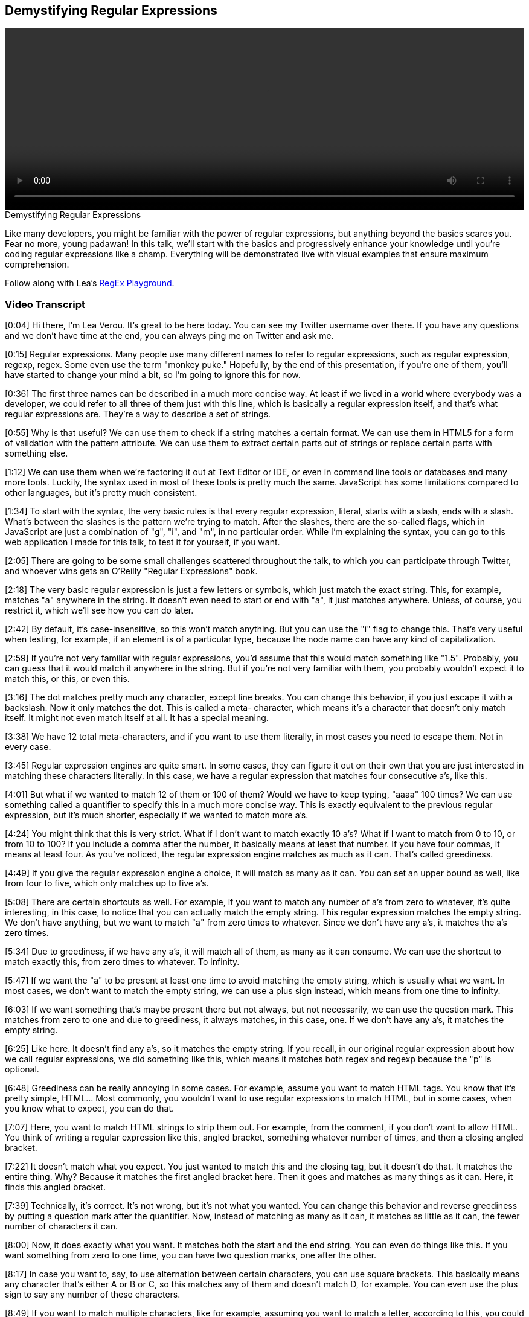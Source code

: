 == Demystifying Regular Expressions

video::http://www.youtube.com/embed/EkluES9Rvak[height='300', width='100%']

.Demystifying Regular Expressions
****
Like many developers, you might be familiar with the power of regular expressions, but anything beyond the basics scares you. Fear no more, young padawan! In this talk, we'll start with the basics and progressively enhance your knowledge until you're coding regular expressions like a champ. Everything will be demonstrated live with visual examples that ensure maximum comprehension.

Follow along with Lea's http://leaverou.github.io/regexplained/[RegEx Playground].
****

=== Video Transcript

[0:04] Hi there, I'm Lea Verou. It's great to be here today. You can see my Twitter username over there. If you have any questions and we don't have time at the end, you can always ping me on
Twitter and ask me.

[0:15] Regular expressions. Many people use many different names to
refer to regular expressions, such as regular expression, regexp,
regex. Some even use the term "monkey puke." Hopefully, by the end
of this presentation, if you're one of them, you'll have started to
change your mind a bit, so I'm going to ignore this for now.

[0:36] The first three names can be described in a much more
concise way. At least if we lived in a world where everybody was a
developer, we could refer to all three of them just with this line,
which is basically a regular expression itself, and that's what
regular expressions are. They're a way to describe a set of
strings.

[0:55] Why is that useful? We can use them to check if a string
matches a certain format. We can use them in HTML5 for a form of
validation with the pattern attribute. We can use them to extract
certain parts out of strings or replace certain parts with
something else.

[1:12] We can use them when we're factoring it out at Text Editor
or IDE, or even in command line tools or databases and many more
tools. Luckily, the syntax used in most of these tools is pretty
much the same. JavaScript has some limitations compared to other
languages, but it's pretty much consistent.

[1:34] To start with the syntax, the very basic rules is that every
regular expression, literal, starts with a slash, ends with a
slash. What's between the slashes is the pattern we're trying to
match. After the slashes, there are the so-called flags, which in
JavaScript are just a combination of "g", "i", and "m", in no
particular order. While I'm explaining the syntax, you can go to
this web application I made for this talk, to test it for yourself,
if you want.

[2:05] There are going to be some small challenges scattered
throughout the talk, to which you can participate through Twitter,
and whoever wins gets an O'Reilly "Regular Expressions" book.

[2:18] The very basic regular expression is just a few letters or
symbols, which just match the exact string. This, for example,
matches "a" anywhere in the string. It doesn't even need to start
or end with "a", it just matches anywhere. Unless, of course, you
restrict it, which we'll see how you can do later.

[2:42] By default, it's case-insensitive, so this won't match
anything. But you can use the "i" flag to change this. That's very
useful when testing, for example, if an element is of a particular
type, because the node name can have any kind of capitalization.

[2:59] If you're not very familiar with regular expressions, you'd
assume that this would match something like "1.5". Probably, you
can guess that it would match it anywhere in the string. But if
you're not very familiar with them, you probably wouldn't expect it
to match this, or this, or even this.

[3:16] The dot matches pretty much any character, except line
breaks. You can change this behavior, if you just escape it with a
backslash. Now it only matches the dot. This is called a meta-
character, which means it's a character that doesn't only match
itself. It might not even match itself at all. It has a special
meaning.

[3:38] We have 12 total meta-characters, and if you want to use
them literally, in most cases you need to escape them. Not in every
case.

[3:45] Regular expression engines are quite smart. In some cases,
they can figure it out on their own that you are just interested in
matching these characters literally. In this case, we have a
regular expression that matches four consecutive a's, like this.

[4:01] But what if we wanted to match 12 of them or 100 of them?
Would we have to keep typing, "aaaa" 100 times? We can use
something called a quantifier to specify this in a much more
concise way. This is exactly equivalent to the previous regular
expression, but it's much shorter, especially if we wanted to match
more a's.

[4:24] You might think that this is very strict. What if I don't
want to match exactly 10 a's? What if I want to match from 0 to 10,
or from 10 to 100? If you include a comma after the number, it
basically means at least that number. If you have four commas, it
means at least four. As you've noticed, the regular expression
engine matches as much as it can. That's called greediness.

[4:49] If you give the regular expression engine a choice, it will
match as many as it can. You can set an upper bound as well, like
from four to five, which only matches up to five a's.

[5:08] There are certain shortcuts as well. For example, if you
want to match any number of a's from zero to whatever, it's quite
interesting, in this case, to notice that you can actually match
the empty string. This regular expression matches the empty string.
We don't have anything, but we want to match "a" from zero times to
whatever. Since we don't have any a's, it matches the a's zero
times.

[5:34] Due to greediness, if we have any a's, it will match all of
them, as many as it can consume. We can use the shortcut to match
exactly this, from zero times to whatever. To infinity.

[5:47] If we want the "a" to be present at least one time to avoid
matching the empty string, which is usually what we want. In most
cases, we don't want to match the empty string, we can use a plus
sign instead, which means from one time to infinity.

[6:03] If we want something that's maybe present there but not
always, but not necessarily, we can use the question mark. This
matches from zero to one and due to greediness, it always matches,
in this case, one. If we don't have any a's, it matches the empty
string.

[6:25] Like here. It doesn't find any a's, so it matches the empty
string. If you recall, in our original regular expression about how
we call regular expressions, we did something like this, which
means it matches both regex and regexp because the "p" is optional.

[6:48] Greediness can be really annoying in some cases. For
example, assume you want to match HTML tags. You know that it's
pretty simple, HTML... Most commonly, you wouldn't want to use
regular expressions to match HTML, but in some cases, when you know
what to expect, you can do that.

[7:07] Here, you want to match HTML strings to strip them out. For
example, from the comment, if you don't want to allow HTML. You
think of writing a regular expression like this, angled bracket,
something whatever number of times, and then a closing angled
bracket.

[7:22] It doesn't match what you expect. You just wanted to match
this and the closing tag, but it doesn't do that. It matches the
entire thing. Why? Because it matches the first angled bracket
here. Then it goes and matches as many things as it can. Here, it
finds this angled bracket.

[7:39] Technically, it's correct. It's not wrong, but it's not what
you wanted. You can change this behavior and reverse greediness by
putting a question mark after the quantifier. Now, instead of
matching as many as it can, it matches as little as it can, the
fewer number of characters it can.

[8:00] Now, it does exactly what you want. It matches both the
start and the end string. You can even do things like this. If you
want something from zero to one time, you can have two question
marks, one after the other.

[8:17] In case you want to, say, to use alternation between certain
characters, you can use square brackets. This basically means any
character that's either A or B or C, so this matches any of them
and doesn't match D, for example. You can even use the plus sign to
say any number of these characters.

[8:49] If you want to match multiple characters, like for example,
assuming you want to match a letter, according to this, you could
start doing this sort of thing and write the entire alphabet and
the character class.

[9:02] There's something better you can do. You can use ranges from
A to Z. Now, it matches every letter, ever letter you can think of.
It doesn't match numbers or symbols, but it matches letters.

[9:20] You can even concatenate multiple of these ranges to produce
a union. If you want to match letters and numbers, you can do
something like this. You can even add single characters after them.
This matches both letters and numbers and the underscore, like
this.

[9:40] Another thing to note is that most metacharacters don't need
escaping in square brackets. There are very few that do the correct
closing square bracket, because, otherwise, the regular special
engine won't know when to stop, when the character class ends, but
most of them don't really need escaping.

[10:01] Also, we get some shortcuts here for very commonly needed
character classes. For example, \w means, basically, something
similar to the character class we did before, letters, numbers, and
the underscore. It's basically equivalent to A to Z, both lower-
case and upper-case, 0 to 9, and the underscore. I can type any
letter, and it keeps matching it, numbers, underscores, or any
combination of them. One bad thing is that it's not Unicode-aware,
so, if you want to match, for example, Greek letters, that won't
work.

[10:47] There's also another character class that's a bit more
restrictive than this. It only matches digits. It's basically
equivalent to a character class from 0 to 9. This could match any
integer. It won't match decimals.

[11:06] There's also a character class that matches whitespace, \s.
Any kind of whitespace. Tabs, line breaks, spaces. It's actually
way more wide than what I'm showing there. That's why I have, not
the equals sign, but the about equals, because it's not exactly
equal to that character class.

[11:31] It's Unicode-aware, so it supports all the weird whitespace
characters that Unicode has. You can even combine those character
classes to form something more complex. For example, if you want to
match something that's letters, digits, underscores, or hyphens,
you can do this, which combines the word character class and a
hyphen. Now it will even match it even if we have a hyphen there,
which is useful for matching things like telephone numbers.

[12:07] We can use this to count words in some text. These are two
different ways, each with their own advantage. For example, the
first one matches all the words and it counts how many words it
matched. The second one splits the text where it has whitespace and
counts how many words you have according to that.

[12:36] The second method is much better, because even though it
will match some things that might not be words, if you have a stray
dollar sign, for example, how common is that? The first one has a
much bigger bug. It won't match any non-English word, because that
only matches English letters, not even accented English letters,
just plain, old ASCII English letters, and many text don't only
have English words.

[13:07] This is one of the first of the challenges I mentioned at
the beginning of the talk. If you haven't noted the URL with the
Web app, you can see it at the top of this slide. This is just a
test challenge. It won't matter in the competition at all. It's
just so that you can test the system, see how it works and
everything. You have a minute for that.

[13:33] The tweets you post are going to appear here, but don't be
disappointed if your tweet doesn't. It doesn't mean that it won't
be counted, because there's a bit of a lag. It takes about 25
seconds for something to appear there. Basically, this counts
tweets with the regex plain hashtag. If you tweet directly from the
Web app, that will be added automatically.

_[silence]_

[14:31] OK. I guess it works. This is the first of the challenges.
You should write a regular expression that matches a hex color.
These are some examples of the hex colors you need to match. They
might be upper-case, lower-case, 3-digit hex codes, or 6-digit hex
codes.

_[silence]_

[15:02] By the way, if you're interested in who won the book, I'll
tweet about that after the talk. I can't really decide on that
right this moment.

_[silence]_

[16:03] Whoa, 11 tweets. Some of them got quite close. One first
thought might be something like this. The problem with this is not
that it doesn't match some of the hex codes. The problem is that it
matches too many, and some of them are wrong. It will match hex
codes with four characters or five characters, which are invalid.
You need to only match hex codes with three or six characters.

[16:24] That's not exactly correct. That's more like it. It matches
any letter from A to F or digit three times, and then this pattern
is repeated once or twice. By combining these quantifiers, you can
basically create some sort of quantifier that's either three or six
times. It's impossible to accidentally match hex codes with four
characters or five characters with this.

[17:03] Character classes can also be negated. In this case this
matches any letter from A to F, but this could also be written in
an alternative way, a letter from G to Z, and negate this. That's
not exactly equivalent to the first one because that will also
match symbols, for example, there's nothing that says it should
only match letters. This matches anything that's not a letter
between G and Z.

[17:37] We even have shortcuts for the negated character classes,
or for the negated versions of the character classes we mentioned
before. For example, the negated version of this could be written
more simply as this. That matches anything that's not a letter, or
number, or underscore. See, for example, here it matches only the
percentage sign, or now it matches both of these symbols. It also
matches whitespace, pretty much anything that's not a letter, or
number, or underscore.

[18:11] Similarly, the negated version of the digit is the capital,
\D that matches anything except digits, so it will match every
character of the string except the digit, and the negated version
of whitespace that will match anything that's not whitespace. An
interesting fact is that even the dot itself is a character class.
It's basically this negated character class.

[18:43] What does this mean? It means anything that's not a line
break character, that's exactly what the dot is. See, this matches
every character in the string. Same happens if we use the dot.

[19:02] An interesting thing you can do with negated character
classes is to provide an alternative of patterns like the ones we
discussed before. For example stripping HTML, you could either use
lazy quantifiers, by using the question mark, or you can use a
negated character class, which basically means anything that's not
a closing angle bracket, as many times as you want.

[19:27] These are basically equivalent, and the second one is
slightly faster. I feel I need to remind you again that it's an
ANSI pattern to parse arbitrary HTML with regular expressions. I
need to say this because otherwise I'll get people after the talk
telling me, "You shouldn't do that." Well, if you know what to
expect you can do it, but in arbitrary HTML you shouldn't.

[19:53] You can use parentheses to group many alternatives, and the
pipe character as basically some sort of "or." In this case it
matches either AB or BA. It matches both of them, and here it
matches either of them. An interesting fact about parenthesis is
that they don't just do grouping, they also capture. In this case
the entire regular expression matches the CBA, but what's matched
by the parentheses is actually stored by the regular expression
engine. You can retrieve it if you use the proper methods.

[20:36] Here you go to the entire match CBA or CAB, but also the
sub match of AB is stored. This is very useful in some cases
because otherwise you'd have to use multiple regular expressions on
the same thing, but in many cases you don't really need it, and it
consumes extra memory. It's slower, and in many cases you don't
need it, like for example in this case. If you want to just match
both JavaScript and ECMAScript, and you don't really care about
matching the substring that's either Java or ECMA, you don't really
need capturing here, do you?

[21:14] It's pointless, it just consumes memory for no reason. What
can you do? You can opt out of capturing by using a question mark
and the colon, and now you just have the entire match. This group
is ignored when capturing.

[21:32] This is the second of these challenges, it's about matching
numbers, negative integers, positive integers, they can have a sign
in front of them, they may not have a sign in front of them, they
might be decimals, they might not have a part before the decimal
point, they might not have a part after the decimal point. That's
why you have two minutes.

_[silence]_

[23:53] OK, time's up. That got quite a few tweets, and some of
them are very, very close.

_[silence]_

[24:12] One first thought might be something like this. It matches
the optional sign, and it matches any number of digits, or decimal
points... By the way, an interesting thing is that here the dot
doesn't need to be escaped, even though it's a meta-character,
because it's inside a character class, and it matches any number of
them in any order. The problem is it's too lax.

[24:39] It does match the numbers we're interested in, but it also
has many false positives. It allows any number of decimal points,
even consecutive dots with no numbers at all. This is something
that's much closer, and it's what I used to do. I think it's quite
good, the only problem is it has one significant false negative. It
doesn't allow numbers that just have a part before the decimal
point, and the decimal point, and nothing after that.

[25:19] It depends on whether you want to allow these numbers. Many
people are OK with not allowing them. Another alternative is this,
which is basically the same as the previous one, except there's a
star here instead of a plus sign. That means it matches any number
of digits after the decimal point, even zero. That solves the
problem of the previous one, but it allows many false positives,
like just a dot, or just a sign and a dot, and things like that.

[25:52] Something that's accurate is the last one, it matches
exactly the kinds of numbers we want and it doesn't have any false
positives that I can think of, at least. But is it really worth it?
Sometimes it's better to allow some false positives, or some false
negatives, depending on your application, rather than writing a
huge regular expression that matches exactly what you want,
especially on the client side, like for data validation, for
example, since you're going to verify them on the server side
anyway.

[26:31] If we want to match something that's explicitly in the
beginning of the string, for example an "a," but only if it's in
the beginning of the string, we can use the caret character. Here
the "a" doesn't match because it's inside the string, it needs to
be in the beginning of the string to match. There's also something
similar we can do about the end of the string.

[26:50] Here the "a" will only match if it's at the end of the
string, and in the beginning because we also have the caret here.
If we have both of them the string will only match a literal "a,"
so it's kind of pointless to use a regular expression in this case.
Just compare the two strings. You can also change the way these
anchors behave if you use the M flag.

[27:20] Here, since we don't have the M flag, this needs to be both
at the beginning and the end of the string. If we have a line
break, and we use a multi-line flag, the correct character matches
at the beginning of every line, and the dollar sign matches at the
end of every line. We can have anything here, and as long as "a" is
on its own line, it will match. These anchors are very useful in
the poly fill for string prototype trim.

[28:00] That's the shortest poly fill you can write about that
function. Basically it replaces whitespace that's either in the
beginning, or at the end of the string. It's more performant to
split this regular expression into two, and do two replaces. One
for the white space in the beginning, and one for the white space
at the end, but I think that's a bit of premature optimization in
most cases, and sometimes being concise is better than saving one
millisecond.

[28:34] This is called an assertion, because it matches... It never
consumes any characters. For example, if you have something like
this, it matches at this point between the dollar sign and the
five. The reason is that the word boundaries match anywhere you
have... At any point between a word character and a non-word
character. Remember when we explained what these predefined
character classes do.

[29:14] One matches letters, and digits, and the underscore
character, and the other one is the exact opposite. The word
boundary matches at any point where you have one character that's
not a word character, and it's next to another that is. For
example, here it matches two times, because the order isn't
significant. It will also match on the beginning of the string.

[29:43] If you have a word character that's at the beginning of the
string, or at the end of the string, the beginning of the string
and the end of the string are basically treated like non-word
characters in this case.

[29:57] That's very useful. If you remember, before we got class
list in HTML5, we needed to write our own functions for adding
classes or replacing classes or removing classes. Usually, those
functions created the regular expression on the fly. It had the
class name between word characters, so it matched when it wasn't
the entire string or when it was part of it or if it was in the
middle.

[30:30] Of course, it's consistent with everything we saw so far.
There's also a negative word boundary, a known word boundary, which
is basically the opposite. A known-word boundary matches between
two word characters or between two known word characters like this,
for example.

[30:59] Assertions, like we showed, are always zero width. In most
cases, if you just care about testing whether a string fits a
particular format, you don't need to use assertions. Assertions are
very useful when you care about what matched, not only if it
matched.

[31:19] There are also much more complex assertions, which are
called "look-aheads." In this case, you want to match a B that's
after an A. This does exactly what you want, but what if you want
to only match an A if it precedes a B? But you don't want to
actually match the B. You can use a look-ahead for that. That's
exactly what this says. I want to match the A when a B follows. But
the look-ahead itself doesn't take part in the matching. What I
find quite interesting is that you can even include capturing
groups inside the look-ahead.

[32:09] So in this case, you will match a zero string, because this
entire regular expression matches the zero string, but you will
also match a B, because that's outside the full match, because it's
included in capturing parentheses. This should actually be under
the B. It appears I found a bug in this little app. But it should
actually match the B.

[32:44] There's also a negative version of a look-ahead. This
basically means match the A when it's not followed by B. So
anything could be after it and it will still match, except B. This
is incredibly useful, and in most languages there's also the
opposite concept of a look-behind that matches things only if
they're after other things. That's called look-behind.
Unfortunately ECMA Script doesn't have look-behind. There's some
discussion about adding it on ECMA Script next. I really hope it
makes it. But right now, there's no browser that supports look-
behind in ECMA Script, sadly.

[33:32] This is the third of these challenges. It's about matching
dates. It's actually almost impossible with a regular expression to
match any valid date. There's always going to be some false
positives. Basically the one who wins this challenge is whoever
gets closest.

_[silence]_

[35:39] OK, time's up.

[35:46] Good, this one seems to be the closest, by Croft Dracula,
from a first glance, at least. It's really hard to tell so quickly.

[36:00] One very loose regular expression for it could be this.
Like I said, that's quite loose. It will match months like 99 or
days like 99, for example, which don't really exist.

[36:14] The closest one would be something like this, which at
least matches the correct months and the correct days. It also has
some flaws. It will match dates like thirty-first of February, for
example, which never exists, or it will match dates like twenty-
ninth of February, which only exists for certain years.

[36:40] If we really try to go that deeply with regular
expressions, the result will be... It's either impossible to do
that or you'll end up with a huge regular expression that nobody
will be able to read. It's basically the same thing as I was saying
before. Sometimes you need to know when to stop.

[37:03] A very interesting thing you can do with look-ahead is to
mimic certain patterns, like intersections, like when you want a
certain string to match multiple regular expressions. Usually, you
do that at the code level.

[37:20] If our string matches this regular expression and it
matches this regular expression and it matches this regular
expression, like in the JavaScript. You can actually do that just
on the regular expression level by using once regular expression
because it takes advantage of the fact that look-aheads don't
change the matching position, so if you have something after the
look-ahead, it matches at the same position as the look-ahead
started from. You can have any number of look-aheads after the
first one, and they will match on the same string because it
doesn't advance the matching position.

[37:54] Basically, in this case, for example, you want to have a
six-letter password or more with at least one number, one letter,
and one symbol. Doing this without look-aheads would be really
hard, so most people would result in doing it with multiple regular
expressions.

[38:09] If you use look-aheads, you can have this look-ahead that
checks if there's at least one digit. Then this starts matching at
the same position since the first one doesn't consume anything and
it checks that there's at least one letter. This one checks that
there's at least one symbol.

[38:29] Finally, if you want to actually match the string, you have
this that matches anything that has at least six characters.
Basically, you have one regular expression, one line that matches
all these conditions.

[38:43] Similarly, you can do subtraction, like any number that's
not divisible by 50, something that matches this pattern but
doesn't match this pattern. That's basically a very similar thing.
You're just using negative look-ahead instead of positive look-
ahead.

[38:58] Of course, you can use a sub case of the previous, of
subtraction, which is negation. Anything that doesn't match one
pattern, which is basically a negative look-ahead, and then you
have anything. Like a dot that can match any number of characters,
this one matches pretty much anything. If you also want a match
line breaks, it's quite easy to wrap it in a character class. That
will match any kind of string that doesn't contain foo, again, that
would be really hard to do with plain regular expressions, without
look-ahead.

[39:38] The last part of the syntax, if you want to write something
like a code highlighter, it'll probably encounter something like
this. This is supposed to match strings, for example, this. The
problem with the regular expression I have here is that will also
match strings like this, where the quote marks are mismatched, and
that's really bad because you might actually have double quote
marks inside a string with single quote marks.

[40:11] For example, "He said, 'boo.'" And it only matches part of
the string, that's wrong. It could seriously break an application.
You can use back references, which is basically a slash and a
number. The number refers to the index of the capturing group you
have. Remember parentheses create capturing groups, the regex
engine remembers what parentheses matched, and you can actually use
what it remembers in the same regular expression by using this.

[40:50] This basically means, "I want to match here whatever this
matched. If it matched a single quote, this is equivalent to a
single quote, if it matched a double quote, that's equivalent to a
double quote." You can match strings properly. Of course this has
some problems as well, it doesn't account for escaped quote marks.
Like this is treated like a quote mark that delimits the string,
where it actually should be ignored, it should be treated as a
regular character.

[41:25] Which brings us to the next to the last challenge, which is
to improve that regular expression, I remind you the regular
expression was this, so that it actually accounts for this case,
escaped quote marks, and it also accounts for double backslashes,
escaped backslashes. I think the answer to that is pretty much the
most elegant regular expression I've seen, as you'll see after
this.

_[silence]_

[43:52] OK, time's up. The answer is basically this, it's very
similar to the previous one. It kind of takes advantage of how
regex engines work, so if they can match a backslash with
something, they will match it. But they also have to match the
quote mark at the end, so that basically takes into account all the
cases that are of interest to us, so it matches exactly what we
want. I think it's really elegant for what it does.

[44:27] I didn't come up with it, I came up with something very
close, it's Steven Levithan that came up with it. To wrap up, some
best practices. Like I said many times throughout this talk,
sometimes practicality wins over precision. Sometimes you need to
accept the fact that you will allow some false positives, or some
false negatives, otherwise it will drive you crazy. This regular
expression at the end is what you need to use to match email
addresses if you want to be really, really precise.

[45:01] Is that practical? I don't think so, that's huge. I don't
think any sane developer would actually use this. When you're
matching email addresses, anything shorter will allow some false
positives, or some false negatives, it depends on your application
which of the two you will allow. For example, if you're doing form
validation, it's usually better to allow false positives than false
negatives, because if somebody has an email address you didn't
foresee when you were crafting your regular expression, they'll go
through a very distressing experience.

[45:36] Their very valid email address won't be allowed, and it's
pointless anyway, because they may as well enter an email address
that doesn't exist, but has a very valid format. It's better to
allow some degrees of freedom there. Also, keep it simple. If you
can do it without using regular expressions in an amount of code
that's not insane, don't use regular expressions. Obviously, if the
alternative is using 10 lines of code to do it with string
functions, regular expressions are better.

[46:09] But if you can do it with just an index of, for example,
just use the string function, it's faster. Speaking about
performance some tips are, avoid greedy quantifiers, if it fits
your use case, better convert them to lazy ones.

[46:27] Don't forget anchors, obviously if it fits your use case,
try to use anchors, because that means the regular expression can
realize it failed, the match failed much more early, so it doesn't
need to try many different combinations, which basically... a
special case of the third point.

[46:49] Be as specific as possible. For example, don't use the dot
when you really need to match a letter for example, just use a
character class, which is much more specific.

[47:03] Prefer known capturing groups. If you don't need to
capture, just add this question mark and the colon. It's faster.

[47:09] Minimize backtracking. Backtracking is what the regular
expression engine will do when it starts matching and goes on and
on and then it realizes, "Oops, I went too far," so it backtracks.
It backtracks one position, one character, and then another
character, until it finds a match.

[47:29] If you can avoid this behavior, try to avoid it. It can be
very costly. In some cases, it can even completely make your
application hang. There are some cases about that. Google the term
"distractive backtracking," I think. There are some regular
expressions that are so bad in that regard that can completely hang
your application with very short strings.

[48:01] Thank you. Here are my contact details. I hope you learned
something.

_[applause]_